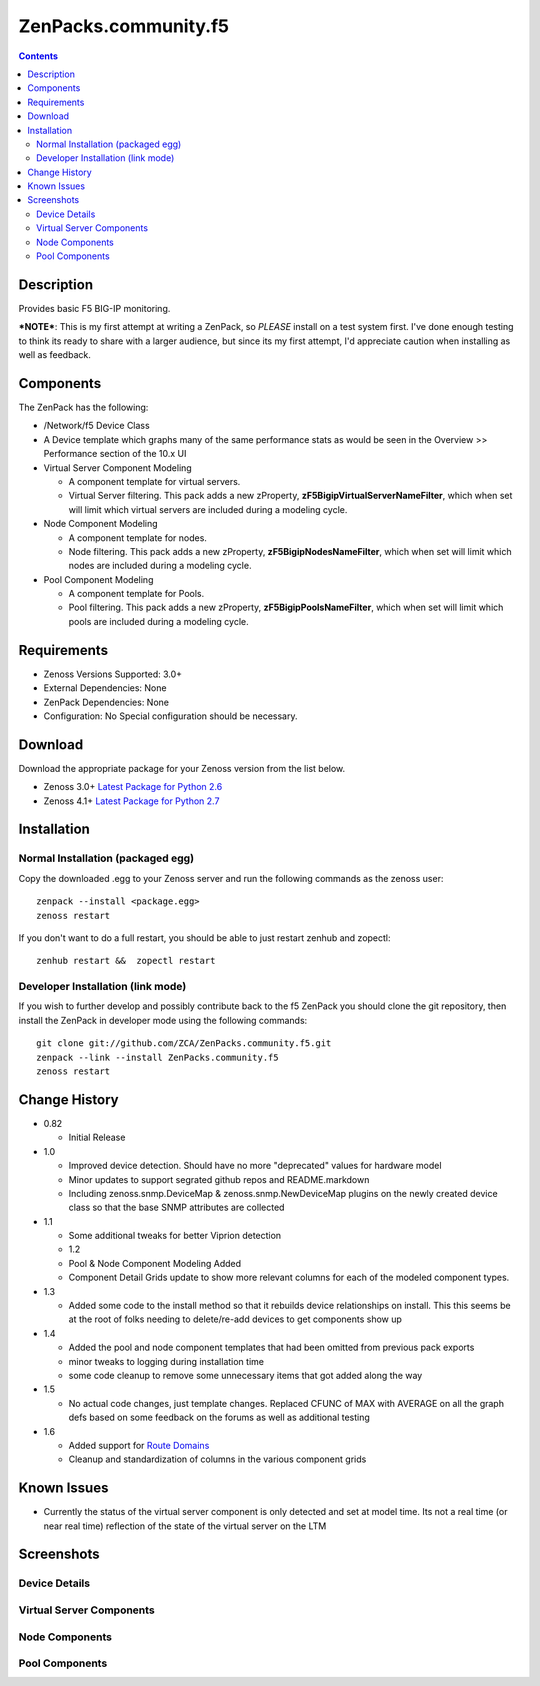 =====================
ZenPacks.community.f5
=====================

.. contents::
   :depth: 3

Description
===========
Provides basic F5 BIG-IP monitoring.


***NOTE***: This is my first attempt at writing a ZenPack, so *PLEASE* install on 
a test system first. I've done enough testing to think its ready to share with 
a larger audience, but since its my first attempt, I'd appreciate caution when 
installing as well as feedback.

Components
==========
The ZenPack has the following: 

* /Network/f5 Device Class
* A Device template which graphs many of the same performance stats as 
  would be seen in the Overview >> Performance section of the 10.x UI
* Virtual Server Component Modeling

  * A component template for virtual servers. 
  * Virtual Server filtering. This pack adds a new zProperty, 
    **zF5BigipVirtualServerNameFilter**, which when set will limit which virtual 
    servers are included during a modeling cycle.  

* Node Component Modeling

  * A component template for nodes. 
  * Node filtering. This pack adds a new zProperty, **zF5BigipNodesNameFilter**, which when set will 
    limit which nodes are included during a modeling cycle. 

* Pool Component Modeling

  * A component template for Pools. 
  * Pool filtering. This pack adds a new zProperty, **zF5BigipPoolsNameFilter**, which when set will 
    limit which pools are included during a modeling cycle. 
    
Requirements
============
* Zenoss Versions Supported: 3.0+
* External Dependencies: None
* ZenPack Dependencies: None
* Configuration: No Special configuration should be necessary.

Download
========
Download the appropriate package for your Zenoss version from the list
below.

* Zenoss 3.0+ `Latest Package for Python 2.6`_
* Zenoss 4.1+ `Latest Package for Python 2.7`_

Installation
============
Normal Installation (packaged egg)
----------------------------------
Copy the downloaded .egg to your Zenoss server and run the following commands as the zenoss
user::

    zenpack --install <package.egg>
    zenoss restart
    
If you don't want to do a full restart, you should be able to just restart
zenhub and zopectl::

    zenhub restart &&  zopectl restart
   
Developer Installation (link mode)
----------------------------------
If you wish to further develop and possibly contribute back to the f5
ZenPack you should clone the git repository, then install the ZenPack in
developer mode using the following commands::

    git clone git://github.com/ZCA/ZenPacks.community.f5.git
    zenpack --link --install ZenPacks.community.f5
    zenoss restart
    
Change History
==============
* 0.82

  * Initial Release

* 1.0

  * Improved device detection. Should have no more "deprecated" values for 
    hardware model 
  * Minor updates to support segrated github repos and README.markdown
  * Including zenoss.snmp.DeviceMap & zenoss.snmp.NewDeviceMap plugins on the 
    newly created device class so that the base SNMP attributes are collected

* 1.1

  * Some additional tweaks for better Viprion detection
  * 1.2
  * Pool & Node Component Modeling Added
  * Component Detail Grids update to show more relevant columns for each of the modeled component types.

* 1.3

  * Added some code to the install method so that it rebuilds device relationships on install. This
    this seems be at the root of folks needing to delete/re-add devices to get components show up

* 1.4

  * Added the pool and node component templates that had been omitted from previous pack exports
  * minor tweaks to logging during installation time
  * some code cleanup to remove some unnecessary items that got added along the way

* 1.5

  * No actual code changes, just template changes.
    Replaced CFUNC of MAX with AVERAGE on all the graph defs based on some feedback on the forums as well 
    as additional testing
    
* 1.6

  * Added support for `Route Domains`_
  * Cleanup and standardization of columns in the various component grids
    
Known Issues
============
* Currently the status of the virtual server component is only detected and 
  set at model time. Its not a real time (or near real time) reflection of 
  the state of the virtual server on the LTM



Screenshots
===========
Device Details
--------------
|Device Details|

Virtual Server Components
-------------------------
|Virtual Server Components|

Node Components
---------------
|Node Components|

Pool Components
---------------
|Pool Components|

.. External References Below. Nothing Below This Line Should Be Rendered

.. _Latest Package for Python 2.6: http://github.com/downloads/ZCA/ZenPacks.community.f5/ZenPacks.community.f5-1.6-py2.6.egg
.. _Latest Package for Python 2.7: http://github.com/downloads/ZCA/ZenPacks.community.f5/ZenPacks.community.f5-1.6-py2.7.egg
.. _Route Domains: http://devcentral.f5.com/Tutorials/TechTips/tabid/63/articleType/ArticleView/articleId/353/v10--A-Look-at-Route-Domains.aspx

.. |Device Details| image:: http://github.com/ZCA/ZenPacks.community.f5/raw/master/screenshots/zenoss_bigip_DeviceDetails.png
.. |Virtual Server Components| image:: http://github.com/ZCA/ZenPacks.community.f5/raw/master/screenshots/zenoss_bigip_vs_component.png
.. |Node Components| image:: http://github.com/ZCA/ZenPacks.community.f5/raw/master/screenshots/zenoss_big_node_component.png
.. |Pool Components| image:: http://github.com/ZCA/ZenPacks.community.f5/raw/master/screenshots/zenoss_big_pool_component.png
